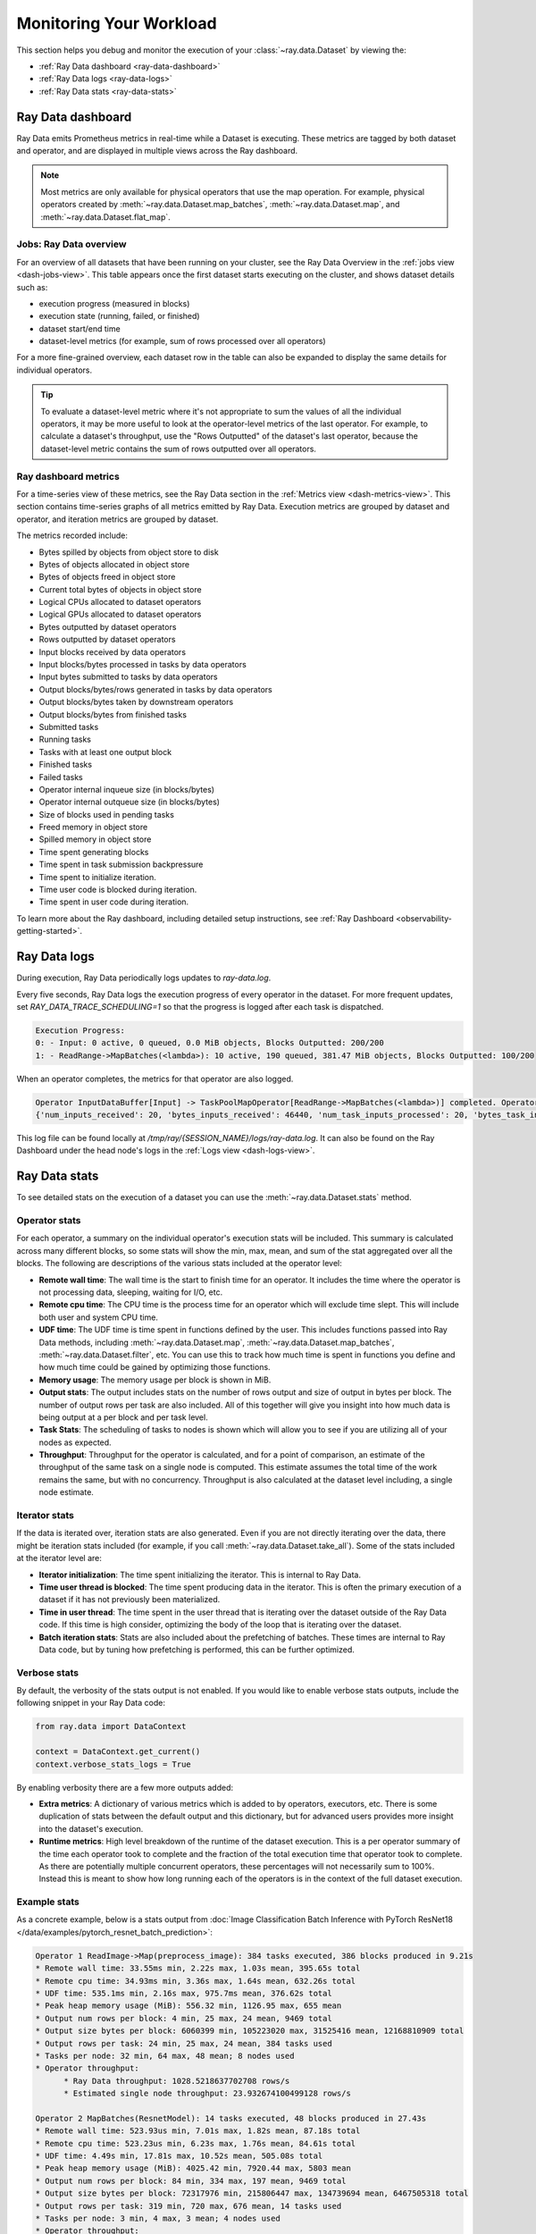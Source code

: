 .. _monitoring-your-workload:

Monitoring Your Workload
========================

This section helps you debug and monitor the execution of your :class:`~ray.data.Dataset` by viewing the:

* :ref:`Ray Data dashboard <ray-data-dashboard>`
* :ref:`Ray Data logs <ray-data-logs>`
* :ref:`Ray Data stats <ray-data-stats>`


.. _ray-data-dashboard:

Ray Data dashboard
------------------

Ray Data emits Prometheus metrics in real-time while a Dataset is executing. These metrics are tagged by both dataset and operator, and are displayed in multiple views across the Ray dashboard.

.. note::
   Most metrics are only available for physical operators that use the map operation. For example, physical operators created by :meth:`~ray.data.Dataset.map_batches`, :meth:`~ray.data.Dataset.map`, and :meth:`~ray.data.Dataset.flat_map`.

Jobs: Ray Data overview
~~~~~~~~~~~~~~~~~

For an overview of all datasets that have been running on your cluster, see the Ray Data Overview in the :ref:`jobs view <dash-jobs-view>`. This table appears once the first dataset starts executing on the cluster, and shows dataset details such as:

* execution progress (measured in blocks)
* execution state (running, failed, or finished)
* dataset start/end time
* dataset-level metrics (for example, sum of rows processed over all operators)

.. image:: images/data-overview-table.png
   :align: center

For a more fine-grained overview, each dataset row in the table can also be expanded to display the same details for individual operators.

.. image:: images/data-overview-table-expanded.png
   :align: center

.. tip::

    To evaluate a dataset-level metric where it's not appropriate to sum the values of all the individual operators, it may be more useful to look at the operator-level metrics of the last operator. For example, to calculate a dataset's throughput, use the "Rows Outputted" of the dataset's last operator, because the dataset-level metric contains the sum of rows outputted over all operators.

Ray dashboard metrics
~~~~~~~~~~~~~~~~~~~~~

For a time-series view of these metrics, see the Ray Data section in the :ref:`Metrics view <dash-metrics-view>`. This section contains time-series graphs of all metrics emitted by Ray Data. Execution metrics are grouped by dataset and operator, and iteration metrics are grouped by dataset.

The metrics recorded include:

* Bytes spilled by objects from object store to disk
* Bytes of objects allocated in object store
* Bytes of objects freed in object store
* Current total bytes of objects in object store
* Logical CPUs allocated to dataset operators
* Logical GPUs allocated to dataset operators
* Bytes outputted by dataset operators
* Rows outputted by dataset operators
* Input blocks received by data operators
* Input blocks/bytes processed in tasks by data operators
* Input bytes submitted to tasks by data operators
* Output blocks/bytes/rows generated in tasks by data operators
* Output blocks/bytes taken by downstream operators
* Output blocks/bytes from finished tasks
* Submitted tasks
* Running tasks
* Tasks with at least one output block
* Finished tasks
* Failed tasks
* Operator internal inqueue size (in blocks/bytes)
* Operator internal outqueue size (in blocks/bytes)
* Size of blocks used in pending tasks
* Freed memory in object store
* Spilled memory in object store
* Time spent generating blocks
* Time spent in task submission backpressure
* Time spent to initialize iteration.
* Time user code is blocked during iteration.
* Time spent in user code during iteration.

.. image:: images/data-dashboard.png
   :align: center


To learn more about the Ray dashboard, including detailed setup instructions, see :ref:`Ray Dashboard <observability-getting-started>`.

.. _ray-data-logs:

Ray Data logs
-------------
During execution, Ray Data periodically logs updates to `ray-data.log`.

Every five seconds, Ray Data logs the execution progress of every operator in the dataset. For more frequent updates, set `RAY_DATA_TRACE_SCHEDULING=1` so that the progress is logged after each task is dispatched.

.. code-block:: text

   Execution Progress:
   0: - Input: 0 active, 0 queued, 0.0 MiB objects, Blocks Outputted: 200/200
   1: - ReadRange->MapBatches(<lambda>): 10 active, 190 queued, 381.47 MiB objects, Blocks Outputted: 100/200

When an operator completes, the metrics for that operator are also logged.

.. code-block:: text

   Operator InputDataBuffer[Input] -> TaskPoolMapOperator[ReadRange->MapBatches(<lambda>)] completed. Operator Metrics:
   {'num_inputs_received': 20, 'bytes_inputs_received': 46440, 'num_task_inputs_processed': 20, 'bytes_task_inputs_processed': 46440, 'num_task_outputs_generated': 20, 'bytes_task_outputs_generated': 800, 'rows_task_outputs_generated': 100, 'num_outputs_taken': 20, 'bytes_outputs_taken': 800, 'num_outputs_of_finished_tasks': 20, 'bytes_outputs_of_finished_tasks': 800, 'num_tasks_submitted': 20, 'num_tasks_running': 0, 'num_tasks_have_outputs': 20, 'num_tasks_finished': 20, 'obj_store_mem_freed': 46440, 'obj_store_mem_spilled': 0, 'block_generation_time': 1.191296085, 'cpu_usage': 0, 'gpu_usage': 0, 'ray_remote_args': {'num_cpus': 1, 'scheduling_strategy': 'SPREAD'}}

This log file can be found locally at `/tmp/ray/{SESSION_NAME}/logs/ray-data.log`. It can also be found on the Ray Dashboard under the head node's logs in the :ref:`Logs view <dash-logs-view>`.

.. _ray-data-stats:

Ray Data stats
--------------
To see detailed stats on the execution of a dataset you can use the :meth:`~ray.data.Dataset.stats` method.

Operator stats
~~~~~~~~~~~~~~
For each operator, a summary on the individual operator's execution stats will be included. This summary is calculated
across many different blocks, so some stats will show the min, max, mean, and sum of the stat aggregated over all the blocks.
The following are descriptions of the various stats included at the operator level:

* **Remote wall time**: The wall time is the start to finish time for an operator. It includes the time where the operator
  is not processing data, sleeping, waiting for I/O, etc.
* **Remote cpu time**: The CPU time is the process time for an operator which will exclude time slept. This will include
  both user and system CPU time.
* **UDF time**: The UDF time is time spent in functions defined by the user. This includes functions passed into Ray
  Data methods, including :meth:`~ray.data.Dataset.map`, :meth:`~ray.data.Dataset.map_batches`, :meth:`~ray.data.Dataset.filter`,
  etc. You can use this to track how much time is spent in functions you define and how much time could be gained by optimizing
  those functions.
* **Memory usage**: The memory usage per block is shown in MiB.
* **Output stats**: The output includes stats on the number of rows output and size of output in bytes per block. The number of
  output rows per task are also included. All of this together will give you insight into how much data is being output at a per
  block and per task level.
* **Task Stats**: The scheduling of tasks to nodes is shown which will allow you to see if you are utilizing all of your nodes
  as expected.
* **Throughput**: Throughput for the operator is calculated, and for a point of comparison, an estimate of the throughput of the
  same task on a single node is computed. This estimate assumes the total time of the work remains the same, but with no
  concurrency. Throughput is also calculated at the dataset level including, a single node estimate.

Iterator stats
~~~~~~~~~~~~~~
If the data is iterated over, iteration stats are also generated. Even if you are not directly iterating over the data, there
might be iteration stats included (for example, if you call :meth:`~ray.data.Dataset.take_all`). Some of the stats included at the
iterator level are:

* **Iterator initialization**: The time spent initializing the iterator. This is internal to Ray Data.
* **Time user thread is blocked**: The time spent producing data in the iterator. This is often the primary execution of a
  dataset if it has not previously been materialized.
* **Time in user thread**: The time spent in the user thread that is iterating over the dataset outside of the Ray Data code.
  If this time is high consider, optimizing the body of the loop that is iterating over the dataset.
* **Batch iteration stats**: Stats are also included about the prefetching of batches. These times are internal to Ray
  Data code, but by tuning how prefetching is performed, this can be further optimized.

Verbose stats
~~~~~~~~~~~~~~
By default, the verbosity of the stats output is not enabled. If you would like to enable verbose stats outputs, include
the following snippet in your Ray Data code:

.. code-block:: python

   from ray.data import DataContext

   context = DataContext.get_current()
   context.verbose_stats_logs = True


By enabling verbosity there are a few more outputs added:

* **Extra metrics**: A dictionary of various metrics which is added to by operators, executors, etc. There is
  some duplication of stats between the default output and this dictionary, but for advanced users provides more insight into
  the dataset's execution.
* **Runtime metrics**: High level breakdown of the runtime of the dataset execution. This is a per operator summary of the
  time each operator took to complete and the fraction of the total execution time that operator took to complete. As there
  are potentially multiple concurrent operators, these percentages will not necessarily sum to 100%. Instead this is meant
  to show how long running each of the operators is in the context of the full dataset execution.

Example stats
~~~~~~~~~~~~~
As a concrete example, below is a stats output from :doc:`Image Classification Batch Inference with PyTorch ResNet18 </data/examples/pytorch_resnet_batch_prediction>`:

.. code-block:: text

   Operator 1 ReadImage->Map(preprocess_image): 384 tasks executed, 386 blocks produced in 9.21s
   * Remote wall time: 33.55ms min, 2.22s max, 1.03s mean, 395.65s total
   * Remote cpu time: 34.93ms min, 3.36s max, 1.64s mean, 632.26s total
   * UDF time: 535.1ms min, 2.16s max, 975.7ms mean, 376.62s total
   * Peak heap memory usage (MiB): 556.32 min, 1126.95 max, 655 mean
   * Output num rows per block: 4 min, 25 max, 24 mean, 9469 total
   * Output size bytes per block: 6060399 min, 105223020 max, 31525416 mean, 12168810909 total
   * Output rows per task: 24 min, 25 max, 24 mean, 384 tasks used
   * Tasks per node: 32 min, 64 max, 48 mean; 8 nodes used
   * Operator throughput:
         * Ray Data throughput: 1028.5218637702708 rows/s
         * Estimated single node throughput: 23.932674100499128 rows/s

   Operator 2 MapBatches(ResnetModel): 14 tasks executed, 48 blocks produced in 27.43s
   * Remote wall time: 523.93us min, 7.01s max, 1.82s mean, 87.18s total
   * Remote cpu time: 523.23us min, 6.23s max, 1.76s mean, 84.61s total
   * UDF time: 4.49s min, 17.81s max, 10.52s mean, 505.08s total
   * Peak heap memory usage (MiB): 4025.42 min, 7920.44 max, 5803 mean
   * Output num rows per block: 84 min, 334 max, 197 mean, 9469 total
   * Output size bytes per block: 72317976 min, 215806447 max, 134739694 mean, 6467505318 total
   * Output rows per task: 319 min, 720 max, 676 mean, 14 tasks used
   * Tasks per node: 3 min, 4 max, 3 mean; 4 nodes used
   * Operator throughput:
         * Ray Data throughput: 345.1533728632648 rows/s
         * Estimated single node throughput: 108.62003864820711 rows/s

   Dataset iterator time breakdown:
   * Total time overall: 38.53s
      * Total time in Ray Data iterator initialization code: 16.86s
      * Total time user thread is blocked by Ray Data iter_batches: 19.76s
      * Total execution time for user thread: 1.9s
   * Batch iteration time breakdown (summed across prefetch threads):
      * In ray.get(): 70.49ms min, 2.16s max, 272.8ms avg, 13.09s total
      * In batch creation: 3.6us min, 5.95us max, 4.26us avg, 204.41us total
      * In batch formatting: 4.81us min, 7.88us max, 5.5us avg, 263.94us total

   Dataset throughput:
         * Ray Data throughput: 1026.5318925757008 rows/s
         * Estimated single node throughput: 19.611578909587674 rows/s

For the same example with verbosity enabled, the stats output is:

.. code-block:: text

   Operator 1 ReadImage->Map(preprocess_image): 384 tasks executed, 387 blocks produced in 9.49s
   * Remote wall time: 22.81ms min, 2.5s max, 999.95ms mean, 386.98s total
   * Remote cpu time: 24.06ms min, 3.36s max, 1.63s mean, 629.93s total
   * UDF time: 552.79ms min, 2.41s max, 956.84ms mean, 370.3s total
   * Peak heap memory usage (MiB): 550.95 min, 1186.28 max, 651 mean
   * Output num rows per block: 4 min, 25 max, 24 mean, 9469 total
   * Output size bytes per block: 4444092 min, 105223020 max, 31443955 mean, 12168810909 total
   * Output rows per task: 24 min, 25 max, 24 mean, 384 tasks used
   * Tasks per node: 39 min, 60 max, 48 mean; 8 nodes used
   * Operator throughput:
         * Ray Data throughput: 997.9207015895857 rows/s
         * Estimated single node throughput: 24.46899945870273 rows/s
   * Extra metrics: {'num_inputs_received': 384, 'bytes_inputs_received': 1104723940, 'num_task_inputs_processed': 384, 'bytes_task_inputs_processed': 1104723940, 'bytes_inputs_of_submitted_tasks': 1104723940, 'num_task_outputs_generated': 387, 'bytes_task_outputs_generated': 12168810909, 'rows_task_outputs_generated': 9469, 'num_outputs_taken': 387, 'bytes_outputs_taken': 12168810909, 'num_outputs_of_finished_tasks': 387, 'bytes_outputs_of_finished_tasks': 12168810909, 'num_tasks_submitted': 384, 'num_tasks_running': 0, 'num_tasks_have_outputs': 384, 'num_tasks_finished': 384, 'num_tasks_failed': 0, 'block_generation_time': 386.97945193799995, 'task_submission_backpressure_time': 7.263684450000142, 'obj_store_mem_internal_inqueue_blocks': 0, 'obj_store_mem_internal_inqueue': 0, 'obj_store_mem_internal_outqueue_blocks': 0, 'obj_store_mem_internal_outqueue': 0, 'obj_store_mem_pending_task_inputs': 0, 'obj_store_mem_freed': 1104723940, 'obj_store_mem_spilled': 0, 'obj_store_mem_used': 12582535566, 'cpu_usage': 0, 'gpu_usage': 0, 'ray_remote_args': {'num_cpus': 1, 'scheduling_strategy': 'SPREAD'}}

   Operator 2 MapBatches(ResnetModel): 14 tasks executed, 48 blocks produced in 28.81s
   * Remote wall time: 134.84us min, 7.23s max, 1.82s mean, 87.16s total
   * Remote cpu time: 133.78us min, 6.28s max, 1.75s mean, 83.98s total
   * UDF time: 4.56s min, 17.78s max, 10.28s mean, 493.48s total
   * Peak heap memory usage (MiB): 3925.88 min, 7713.01 max, 5688 mean
   * Output num rows per block: 125 min, 259 max, 197 mean, 9469 total
   * Output size bytes per block: 75531617 min, 187889580 max, 134739694 mean, 6467505318 total
   * Output rows per task: 325 min, 719 max, 676 mean, 14 tasks used
   * Tasks per node: 3 min, 4 max, 3 mean; 4 nodes used
   * Operator throughput:
         * Ray Data throughput: 328.71474145609153 rows/s
         * Estimated single node throughput: 108.6352856660782 rows/s
   * Extra metrics: {'num_inputs_received': 387, 'bytes_inputs_received': 12168810909, 'num_task_inputs_processed': 0, 'bytes_task_inputs_processed': 0, 'bytes_inputs_of_submitted_tasks': 12168810909, 'num_task_outputs_generated': 1, 'bytes_task_outputs_generated': 135681874, 'rows_task_outputs_generated': 252, 'num_outputs_taken': 1, 'bytes_outputs_taken': 135681874, 'num_outputs_of_finished_tasks': 0, 'bytes_outputs_of_finished_tasks': 0, 'num_tasks_submitted': 14, 'num_tasks_running': 14, 'num_tasks_have_outputs': 1, 'num_tasks_finished': 0, 'num_tasks_failed': 0, 'block_generation_time': 7.229860895999991, 'task_submission_backpressure_time': 0, 'obj_store_mem_internal_inqueue_blocks': 13, 'obj_store_mem_internal_inqueue': 413724657, 'obj_store_mem_internal_outqueue_blocks': 0, 'obj_store_mem_internal_outqueue': 0, 'obj_store_mem_pending_task_inputs': 12168810909, 'obj_store_mem_freed': 0, 'obj_store_mem_spilled': 0, 'obj_store_mem_used': 1221136866.0, 'cpu_usage': 0, 'gpu_usage': 4}

   Dataset iterator time breakdown:
   * Total time overall: 42.29s
      * Total time in Ray Data iterator initialization code: 20.24s
      * Total time user thread is blocked by Ray Data iter_batches: 19.96s
      * Total execution time for user thread: 2.08s
   * Batch iteration time breakdown (summed across prefetch threads):
      * In ray.get(): 73.0ms min, 2.15s max, 246.3ms avg, 11.82s total
      * In batch creation: 3.62us min, 6.6us max, 4.39us avg, 210.7us total
      * In batch formatting: 4.75us min, 8.67us max, 5.52us avg, 264.98us total

   Dataset throughput:
         * Ray Data throughput: 468.11051989434594 rows/s
         * Estimated single node throughput: 972.8197093015862 rows/s

   Runtime Metrics:
   * ReadImage->Map(preprocess_image): 9.49s (46.909%)
   * MapBatches(ResnetModel): 28.81s (142.406%)
   * Scheduling: 6.16s (30.448%)
   * Total: 20.23s (100.000%)